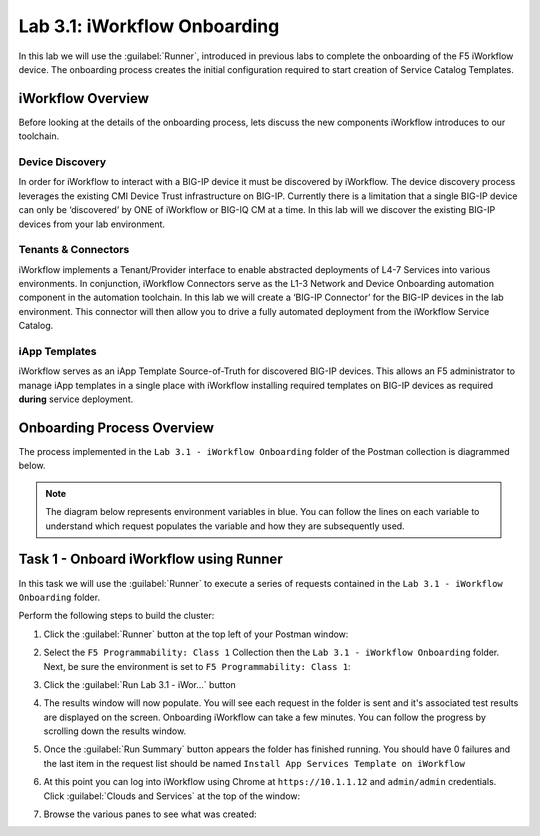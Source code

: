 Lab 3.1: iWorkflow Onboarding
-----------------------------

.. graphviz::

   digraph breadcrumb {
      rankdir="LR"
      ranksep=.4
      node [fontsize=10,style="rounded,filled",shape=box,color=gray72,margin="0.05,0.05",height=0.1] 
      fontname = "arial-bold" 
      fontsize = 10
      labeljust="l"
      subgraph cluster_provider {
         style = "rounded,filled"
         color = lightgrey
         height = .75
         label = "Service Templates, Catalog and Deployments"
         onboarding [label="Basics",color="steelblue1"]
         templates [label="Templates"]
         catalog [label="Catalog"]
         deployments [label="Deployments"]
         onboarding -> templates -> catalog -> deployments
      }
   }

In this lab we will use the :guilabel:`Runner`, introduced in previous labs to 
complete the onboarding of the F5 iWorkflow device.  The onboarding process
creates the initial configuration required to start creation of Service 
Catalog Templates.

iWorkflow Overview
~~~~~~~~~~~~~~~~~~

Before looking at the details of the onboarding process, lets discuss the new
components iWorkflow introduces to our toolchain.

Device Discovery
^^^^^^^^^^^^^^^^

In order for iWorkflow to interact with a BIG-IP device it must be
discovered by iWorkflow. The device discovery process leverages the
existing CMI Device Trust infrastructure on BIG-IP. Currently there is a
limitation that a single BIG-IP device can only be ‘discovered’ by ONE
of iWorkflow or BIG-IQ CM at a time. In this lab will we discover the
existing BIG-IP devices from your lab environment.

Tenants & Connectors
^^^^^^^^^^^^^^^^^^^^

iWorkflow implements a Tenant/Provider interface to enable abstracted deployments
of L4-7 Services into various environments.  In conjunction, iWorkflow Connectors 
serve as the L1-3 Network and Device Onboarding automation component in the automation
toolchain.  In this lab we will create a ‘BIG-IP Connector’ for the BIG-IP 
devices in the lab environment. This connector will then allow you to drive a 
fully automated deployment from the iWorkflow Service Catalog.

iApp Templates
^^^^^^^^^^^^^^

iWorkflow serves as an iApp Template Source-of-Truth for discovered BIG-IP 
devices.  This allows an F5 administrator to manage iApp templates in a single
place with iWorkflow installing required templates on BIG-IP devices as 
required **during** service deployment. 

Onboarding Process Overview
~~~~~~~~~~~~~~~~~~~~~~~~~~~

The process implemented in the ``Lab 3.1 - iWorkflow Onboarding`` folder of 
the Postman collection is diagrammed below.  

.. NOTE:: The diagram below represents environment variables in blue.  You can
   follow the lines on each variable to understand which request populates the
   variable and how they are subsequently used.

.. graphviz:: iwf_onboarding.dot

Task 1 - Onboard iWorkflow using Runner
~~~~~~~~~~~~~~~~~~~~~~~~~~~~~~~~~~~~~~~

In this task we will use the :guilabel:`Runner` to execute a series of
requests contained in the ``Lab 3.1 - iWorkflow Onboarding`` folder.  

Perform the following steps to build the cluster:

#. Click the :guilabel:`Runner` button at the top left of your Postman window:

   |image97|

#. Select the ``F5 Programmability: Class 1`` Collection then the
   ``Lab 3.1 - iWorkflow Onboarding`` folder.  Next, be sure the
   environment is set to ``F5 Programmability: Class 1``:

   |image41|

#. Click the :guilabel:`Run Lab 3.1 - iWor...` button

#. The results window will now populate.  You will see each request in the
   folder is sent and it's associated test results are displayed on the screen.
   Onboarding iWorkflow can take a few minutes.  You can follow the progress
   by scrolling down the results window.

#. Once the :guilabel:`Run Summary` button appears the folder has finished
   running.  You should have 0 failures and the last item in the request
   list should be named ``Install App Services Template on iWorkflow``

   |image42|

#. At this point you can log into iWorkflow using Chrome at 
   ``https://10.1.1.12`` and ``admin/admin`` credentials.  Click 
   :guilabel:`Clouds and Services` at the top of the window:

   |image43|

#. Browse the various panes to see what was created:

   |image44|

.. |image97| image:: /_static/class1/image097.png
.. |image41| image:: /_static/class1/image041.png
.. |image42| image:: /_static/class1/image042.png
   :scale: 80%
.. |image43| image:: /_static/class1/image043.png
.. |image44| image:: /_static/class1/image044.png
   :scale: 70%


